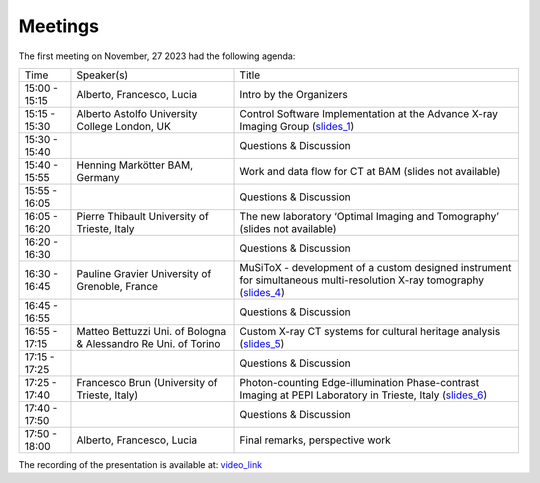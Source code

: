 ========
Meetings
========

The first meeting on November, 27 2023 had the following agenda:

.. _slides_1: https://anl.box.com/s/5zzhtndhsgxnc2u3y37br7lworp42ymi
.. _slides_2: https://app.globus.org/file-manager?origin_id=9f00a780-4aee-42a7-b7f4-6a2773c8da30&origin_path=%2Ftomo_00031%2F
.. _slides_3: https://app.globus.org/file-manager?origin_id=9f00a780-4aee-42a7-b7f4-6a2773c8da30&origin_path=%2Ftomo_00031%2F
.. _slides_4: https://anl.box.com/s/ot8lnn5au9t7cnyo6mhb1rldxuc9lj55
.. _slides_5: https://anl.box.com/s/ifho0wu6q9br668ijyypns679wcrwb0a
.. _slides_6: https://anl.box.com/s/wpuwagzp5w6qs9f566q8fn3xrn27t2h2

.. _video_link: https://argonne.zoomgov.com/rec/share/Bx5SF-EGm0i9QPNhJ7iiOolCVXBcwSkqsftLDhc_CPpBkc9m8A7COXpt2JY5WL5p.QpCR7gAGHK3Qnx7Q


+---------------+-----------------------------------------------------------------+--------------------------------------------------------------------------------------------------------------------+
| Time          | Speaker(s)                                                      |Title                                                                                                               |
+---------------+-----------------------------------------------------------------+--------------------------------------------------------------------------------------------------------------------+
| 15:00 - 15:15 | Alberto, Francesco, Lucia                                       |Intro by the Organizers                                                                                             |
+---------------+-----------------------------------------------------------------+--------------------------------------------------------------------------------------------------------------------+
| 15:15 - 15:30 | Alberto Astolfo  University College London, UK                  |Control Software Implementation at the Advance X-ray Imaging Group (slides_1_)                                      |
+---------------+-----------------------------------------------------------------+--------------------------------------------------------------------------------------------------------------------+
| 15:30 - 15:40 |                                                                 |Questions & Discussion                                                                                              |
+---------------+-----------------------------------------------------------------+--------------------------------------------------------------------------------------------------------------------+
| 15:40 - 15:55 | Henning Markötter BAM, Germany                                  |Work and data flow for CT at BAM (slides not available)                                                             |
+---------------+-----------------------------------------------------------------+--------------------------------------------------------------------------------------------------------------------+
| 15:55 - 16:05 |                                                                 |Questions & Discussion                                                                                              |
+---------------+-----------------------------------------------------------------+--------------------------------------------------------------------------------------------------------------------+
| 16:05 - 16:20 | Pierre Thibault University of Trieste, Italy                    |The new laboratory ‘Optimal Imaging and Tomography’ (slides not available)                                          |
+---------------+-----------------------------------------------------------------+--------------------------------------------------------------------------------------------------------------------+
| 16:20 - 16:30 |                                                                 |Questions & Discussion                                                                                              |
+---------------+-----------------------------------------------------------------+--------------------------------------------------------------------------------------------------------------------+
| 16:30 - 16:45 | Pauline Gravier University of Grenoble, France                  |MuSiToX - development of a custom designed instrument for simultaneous multi-resolution X-ray tomography (slides_4_)|
+---------------+-----------------------------------------------------------------+--------------------------------------------------------------------------------------------------------------------+
| 16:45 - 16:55 |                                                                 |Questions & Discussion                                                                                              |
+---------------+-----------------------------------------------------------------+--------------------------------------------------------------------------------------------------------------------+
| 16:55 - 17:15 | Matteo Bettuzzi Uni. of Bologna & Alessandro Re Uni. of Torino  |Custom X-ray CT systems for cultural heritage analysis (slides_5_)                                                  |
+---------------+-----------------------------------------------------------------+--------------------------------------------------------------------------------------------------------------------+
| 17:15 - 17:25 |                                                                 |Questions & Discussion                                                                                              |
+---------------+-----------------------------------------------------------------+--------------------------------------------------------------------------------------------------------------------+
| 17:25 - 17:40 | Francesco Brun  (University of Trieste, Italy)                  |Photon-counting Edge-illumination Phase-contrast Imaging at PEPI Laboratory in Trieste, Italy (slides_6_)           |
+---------------+-----------------------------------------------------------------+--------------------------------------------------------------------------------------------------------------------+
| 17:40 - 17:50 |                                                                 |Questions & Discussion                                                                                              |
+---------------+-----------------------------------------------------------------+--------------------------------------------------------------------------------------------------------------------+
| 17:50 - 18:00 | Alberto, Francesco, Lucia                                       |Final remarks, perspective work                                                                                     |
+---------------+-----------------------------------------------------------------+--------------------------------------------------------------------------------------------------------------------+

The recording of the presentation is available at: video_link_